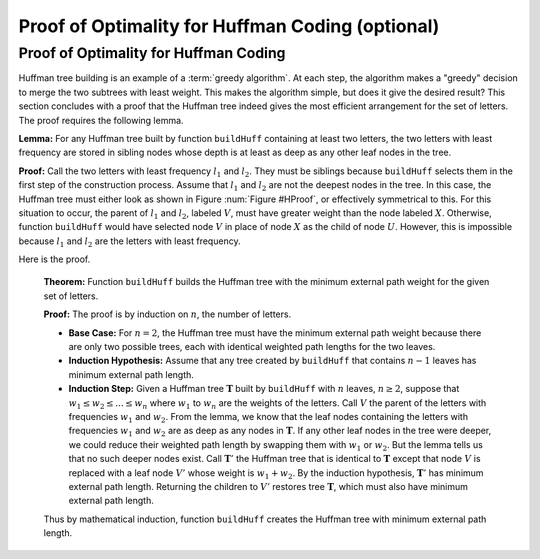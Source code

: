 .. raw:: html

   <script>ODSA.SETTINGS.MODULE_SECTIONS = ['proof-of-optimality-for-huffman-coding'];</script>

.. _HuffProof:


.. raw:: html

   <script>ODSA.SETTINGS.DISP_MOD_COMP = true;ODSA.SETTINGS.MODULE_NAME = "HuffProof";ODSA.SETTINGS.MODULE_LONG_NAME = "Proof of Optimality for Huffman Coding (optional)";ODSA.SETTINGS.MODULE_CHAPTER = "Priority Queues"; ODSA.SETTINGS.BUILD_DATE = "2022-11-16 09:58:48"; ODSA.SETTINGS.BUILD_CMAP = true;JSAV_OPTIONS['lang']='en';JSAV_EXERCISE_OPTIONS['code']='pseudo';</script>


.. |--| unicode:: U+2013   .. en dash
.. |---| unicode:: U+2014  .. em dash, trimming surrounding whitespace
   :trim:



.. odsalink:: AV/Binary/HuffProofCON.css
.. This file is part of the OpenDSA eTextbook project. See
.. http://opendsa.org for more details.
.. Copyright (c) 2012-2020 by the OpenDSA Project Contributors, and
.. distributed under an MIT open source license.

.. avmetadata:: 
   :author: Cliff Shaffer
   :requires: Huffman coding tree
   :satisfies: Huffman proof
   :topic: Huffman Coding Trees

Proof of Optimality for Huffman Coding (optional)
=================================================

Proof of Optimality for Huffman Coding
--------------------------------------

Huffman tree building is an example of a
:term:`greedy algorithm`.
At each step, the algorithm makes a "greedy" decision to merge
the two subtrees with least weight.
This makes the algorithm simple, but does it give the desired result?
This section concludes with a proof that the Huffman tree
indeed gives the most efficient arrangement for the set of letters.
The proof requires the following lemma.

**Lemma:**
For any Huffman tree built by function ``buildHuff`` containing at
least two letters, the two letters with least frequency are stored
in sibling nodes whose depth is at least as deep as any other leaf
nodes in the tree.

**Proof:**
Call the two letters with least frequency :math:`l_1`
and :math:`l_2`.
They must be siblings because ``buildHuff``
selects them in the first step of the construction process.
Assume that :math:`l_1` and :math:`l_2` are
not the deepest nodes in the tree.
In this case, the Huffman tree must either look as shown in
Figure :num:`Figure #HProof`, or effectively symmetrical to
this.
For this situation to occur, the parent of :math:`l_1`
and :math:`l_2`,
labeled :math:`V`, must have greater weight than the node
labeled :math:`X`.
Otherwise, function ``buildHuff`` would have selected node
:math:`V` in place of node :math:`X` as the child of node
:math:`U`.
However, this is impossible because :math:`l_1` and
:math:`l_2` are the letters with least frequency.

.. _HProof:

.. inlineav:: HuffProofCON dgm 
   :output: show
   :align: center

   An impossible Huffman tree, showing the situation where the two
   nodes with least weight, :math:`l_1` and
   :math:`l_2`, are not the deepest nodes in the tree.
   Triangles represent subtrees.

Here is the proof.

   **Theorem:**
   Function ``buildHuff`` builds the Huffman tree with the minimum
   external path weight for the given set of letters.

   **Proof:**
   The proof is by induction on :math:`n`, the number of letters.

   * **Base Case:** For :math:`n = 2`, the Huffman tree must have the
     minimum external path weight because there are only two possible
     trees, each with identical weighted path lengths for the two
     leaves.

   * **Induction Hypothesis:** Assume that any tree created by
     ``buildHuff`` that contains :math:`n-1` leaves has minimum
     external path length.

   * **Induction Step:** Given a Huffman tree :math:`\mathbf{T}`
     built by ``buildHuff`` with :math:`n` leaves,
     :math:`n \geq 2`, suppose that
     :math:`w_1 \leq w_2 \leq ... \leq w_n` where
     :math:`w_1` to :math:`w_n` are the weights of the letters.
     Call :math:`V` the parent of the letters with frequencies
     :math:`w_1` and :math:`w_2`.
     From the lemma, we know that the leaf nodes containing the
     letters with frequencies :math:`w_1` and :math:`w_2` are as
     deep as any nodes in :math:`\mathbf{T}`.
     If any other leaf nodes in the tree were deeper, we could reduce
     their weighted path length by swapping them with :math:`w_1` or
     :math:`w_2`.
     But the lemma tells us that no such deeper nodes exist.
     Call :math:`\mathbf{T}'` the Huffman tree that is
     identical to :math:`\mathbf{T}` except that node :math:`V` is
     replaced with a leaf node :math:`V'` whose weight is
     :math:`w_1 + w_2`.
     By the induction hypothesis, :math:`\mathbf{T}'` has minimum
     external path length.
     Returning the children to :math:`V'` restores tree
     :math:`\mathbf{T}`, which must also have minimum external path
     length.

   Thus by mathematical induction, function ``buildHuff`` creates
   the Huffman tree with minimum external path length.



.. odsascript:: AV/Binary/HuffProofCON.js
